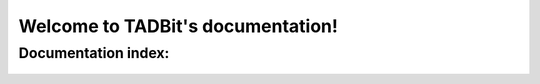 
.. Tadbit documentation master file, created by
   sphinx-quickstart on Tue Jan 15 18:23:49 2013.
   You can adapt this file completely to your liking, but it should at least
   contain the root `toctree` directive.




Welcome to TADBit's documentation!
==================================


Documentation index:
--------------------


.. epigraph::

  .. toctree::
     :maxdepth: 3
     
     intro
  
     install
  
     tutorial
  
     reference/index
  
     biblio

